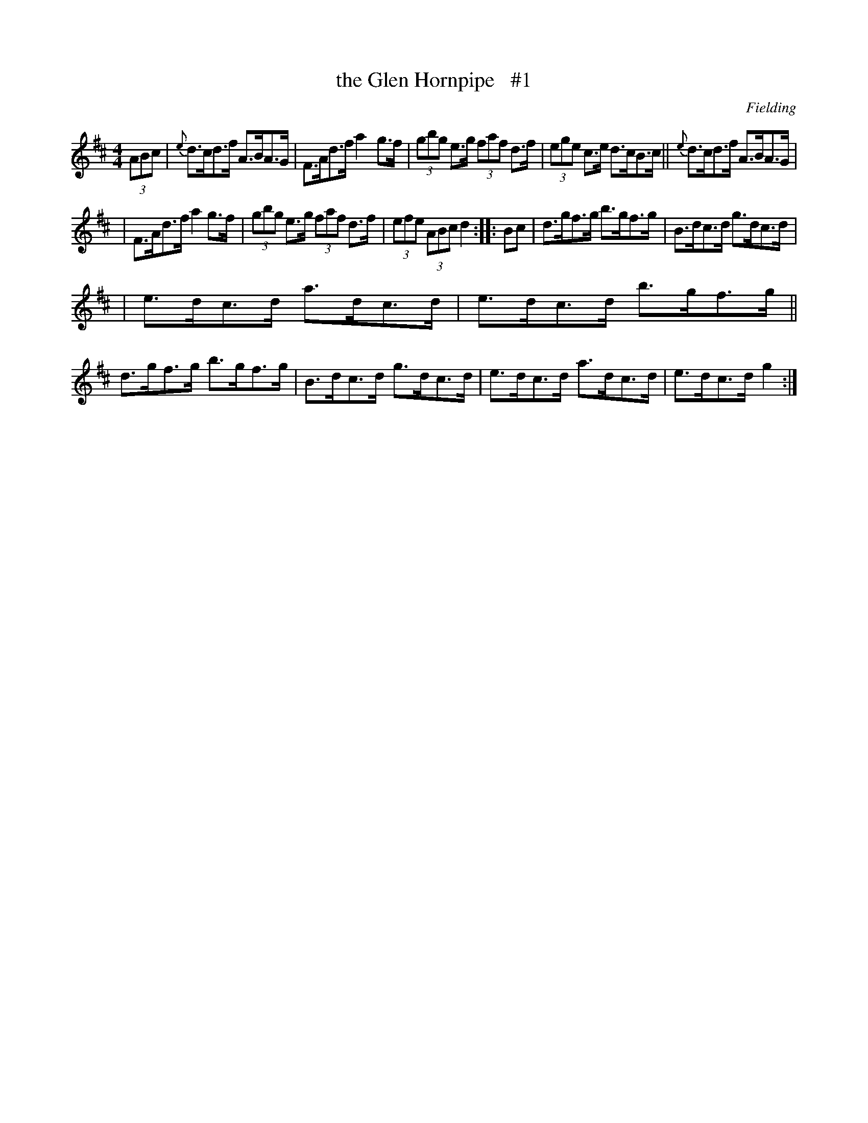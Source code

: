 X: 1673
T: the Glen Hornpipe   #1
R: hornpipe, reel
%S: s:3 b:16(5+5+6)
M: 4/4
L: 1/8
B: O'Neill's 1850 #1673
O: Fielding
K: D
(3ABc \
| {e}d>cd>f A>BA>G | F>Ad>f a2g>f | (3gbg e>g (3faf d>f | (3ege c>e d>cB>c || {e}d>cd>f A>BA>G |
| F>Ad>f a2g>f | (3gbg e>g (3faf d>f | (3efe (3ABc d2 :: Bc | d>gf>g b>gf>g | B>dc>d g>dc>d |
| e>dc>d a>dc>d | e>dc>d b>gf>g || d>gf>g b>gf>g | B>dc>d g>dc>d | e>dc>d a>dc>d | e>dc>d g2 :|
